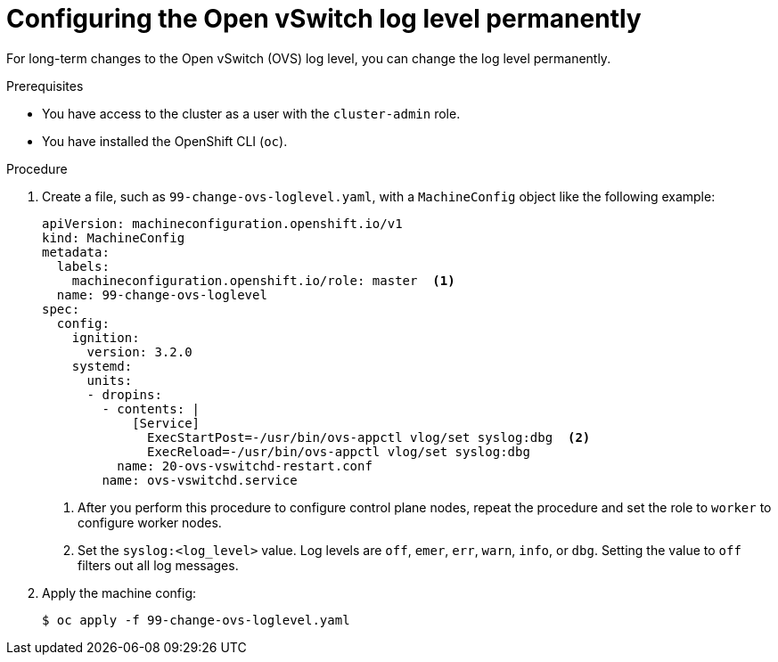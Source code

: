 // Module included in the following assemblies:
//
// * support/troubleshooting/troubleshooting-network-issues.adoc

:_mod-docs-content-type: PROCEDURE
[id="configuring-ovs-log-level-permanently_{context}"]
= Configuring the Open vSwitch log level permanently

For long-term changes to the Open vSwitch (OVS) log level, you can change the log level permanently.

.Prerequisites

* You have access to the cluster as a user with the `cluster-admin` role.

* You have installed the OpenShift CLI (`oc`).

.Procedure

. Create a file, such as `99-change-ovs-loglevel.yaml`, with a `MachineConfig` object like the following example:
+
[source,yaml,subs="attributes+"]
----
apiVersion: machineconfiguration.openshift.io/v1
kind: MachineConfig
metadata:
  labels:
    machineconfiguration.openshift.io/role: master  <1>
  name: 99-change-ovs-loglevel
spec:
  config:
    ignition:
      version: 3.2.0
    systemd:
      units:
      - dropins:
        - contents: |
            [Service]
              ExecStartPost=-/usr/bin/ovs-appctl vlog/set syslog:dbg  <2>
              ExecReload=-/usr/bin/ovs-appctl vlog/set syslog:dbg
          name: 20-ovs-vswitchd-restart.conf
        name: ovs-vswitchd.service
----
<1> After you perform this procedure to configure control plane nodes, repeat the procedure and set the role to `worker` to configure worker nodes.
<2> Set the `syslog:<log_level>` value. Log levels are `off`, `emer`, `err`, `warn`, `info`, or `dbg`. Setting the value to `off` filters out all log messages.

. Apply the machine config:
+
[source,terminal]
----
$ oc apply -f 99-change-ovs-loglevel.yaml
----

ifdef::ign-config-version[]
:!ign-config-version:
endif::[]
